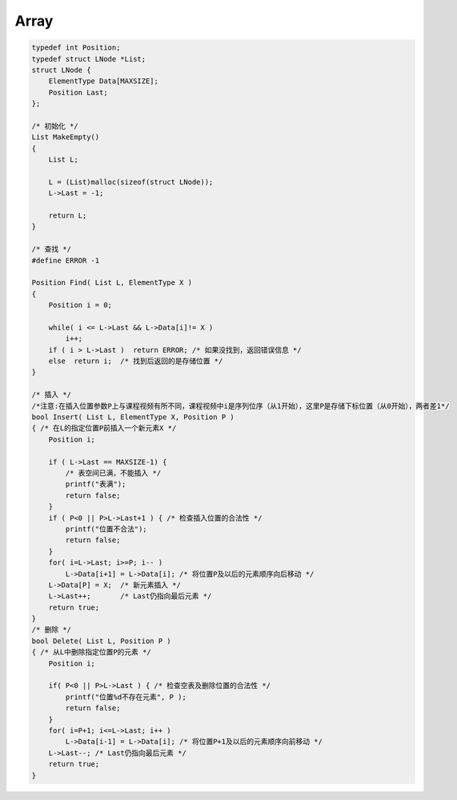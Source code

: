 =========================
Array
=========================

.. code:: cpp

    typedef int Position;
    typedef struct LNode *List;
    struct LNode {
        ElementType Data[MAXSIZE];
        Position Last;
    };

    /* 初始化 */
    List MakeEmpty()
    {
        List L;

        L = (List)malloc(sizeof(struct LNode));
        L->Last = -1;

        return L;
    }

    /* 查找 */
    #define ERROR -1

    Position Find( List L, ElementType X )
    {
        Position i = 0;

        while( i <= L->Last && L->Data[i]!= X )
            i++;
        if ( i > L->Last )  return ERROR; /* 如果没找到，返回错误信息 */
        else  return i;  /* 找到后返回的是存储位置 */
    }

    /* 插入 */
    /*注意:在插入位置参数P上与课程视频有所不同，课程视频中i是序列位序（从1开始），这里P是存储下标位置（从0开始），两者差1*/
    bool Insert( List L, ElementType X, Position P )
    { /* 在L的指定位置P前插入一个新元素X */
        Position i;

        if ( L->Last == MAXSIZE-1) {
            /* 表空间已满，不能插入 */
            printf("表满");
            return false;
        }
        if ( P<0 || P>L->Last+1 ) { /* 检查插入位置的合法性 */
            printf("位置不合法");
            return false;
        }
        for( i=L->Last; i>=P; i-- )
            L->Data[i+1] = L->Data[i]; /* 将位置P及以后的元素顺序向后移动 */
        L->Data[P] = X;  /* 新元素插入 */
        L->Last++;       /* Last仍指向最后元素 */
        return true;
    }
    /* 删除 */
    bool Delete( List L, Position P )
    { /* 从L中删除指定位置P的元素 */
        Position i;

        if( P<0 || P>L->Last ) { /* 检查空表及删除位置的合法性 */
            printf("位置%d不存在元素", P );
            return false;
        }
        for( i=P+1; i<=L->Last; i++ )
            L->Data[i-1] = L->Data[i]; /* 将位置P+1及以后的元素顺序向前移动 */
        L->Last--; /* Last仍指向最后元素 */
        return true;
    }
